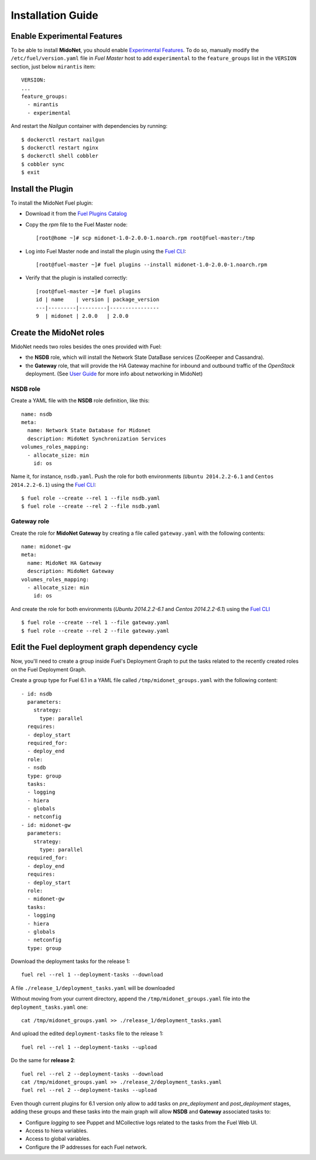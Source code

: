 Installation Guide
==================

Enable Experimental Features
----------------------------

To be able to install **MidoNet**, you should enable `Experimental Features`_.
To do so, manually modify the ``/etc/fuel/version.yaml`` file in *Fuel Master*
host to add ``experimental`` to the ``feature_groups`` list in the ``VERSION``
section, just below ``mirantis`` item:

::

  VERSION:
  ...
  feature_groups:
    - mirantis
    - experimental

And restart the *Nailgun* container with dependencies by running:

::

  $ dockerctl restart nailgun
  $ dockerctl restart nginx
  $ dockerctl shell cobbler
  $ cobbler sync
  $ exit


Install the Plugin
------------------

To install the MidoNet Fuel plugin:

- Download it from the `Fuel Plugins Catalog`_
- Copy the *rpm* file to the Fuel Master node:
  ::

     [root@home ~]# scp midonet-1.0-2.0.0-1.noarch.rpm root@fuel-master:/tmp

- Log into Fuel Master node and install the plugin using the
  `Fuel CLI <https://docs.mirantis.com/openstack/fuel/fuel-6.1/user-guide.html#using-fuel-cli>`_:

  ::

     [root@fuel-master ~]# fuel plugins --install midonet-1.0-2.0.0-1.noarch.rpm

- Verify that the plugin is installed correctly:
  ::

    [root@fuel-master ~]# fuel plugins
    id | name    | version | package_version
    ---|---------|---------|----------------
    9  | midonet | 2.0.0   | 2.0.0


Create the MidoNet roles
------------------------

MidoNet needs two roles besides the ones provided with Fuel:

- the **NSDB** role, which will install the Network State DataBase services
  (ZooKeeper and Cassandra).

- the **Gateway** role, that will provide the HA Gateway machine for inbound and
  outbound traffic of the *OpenStack* deployment. (See `User Guide
  <./guide.rst>`_ for more info about networking in MidoNet)


NSDB role
`````````

Create a YAML file with the **NSDB** role definition, like this:

::

  name: nsdb
  meta:
    name: Network State Database for Midonet
    description: MidoNet Synchronization Services
  volumes_roles_mapping:
    - allocate_size: min
      id: os

Name it, for instance, ``nsdb.yaml``. Push the role for both environments
(``Ubuntu 2014.2.2-6.1`` and ``Centos 2014.2.2-6.1``) using the
`Fuel CLI <https://docs.mirantis.com/openstack/fuel/fuel-6.1/user-guide.html#using-fuel-cli>`_:

::

  $ fuel role --create --rel 1 --file nsdb.yaml
  $ fuel role --create --rel 2 --file nsdb.yaml


Gateway role
````````````

Create the role for **MidoNet Gateway** by creating a file called
``gateway.yaml`` with the following contents:

::

  name: midonet-gw
  meta:
    name: MidoNet HA Gateway
    description: MidoNet Gateway
  volumes_roles_mapping:
    - allocate_size: min
      id: os

And create the role for both environments (`Ubuntu 2014.2.2-6.1` and  `Centos
2014.2.2-6.1`) using the
`Fuel CLI <https://docs.mirantis.com/openstack/fuel/fuel-6.1/user-guide.html#using-fuel-cli>`_

::

  $ fuel role --create --rel 1 --file gateway.yaml
  $ fuel role --create --rel 2 --file gateway.yaml


Edit the Fuel deployment graph dependency cycle
-----------------------------------------------

Now, you'll need to create a group inside Fuel's Deployment Graph to put the
tasks related to the recently created roles on the Fuel Deployment Graph.

Create a group type for Fuel 6.1 in a YAML file called
``/tmp/midonet_groups.yaml`` with the following content:

::

    - id: nsdb
      parameters:
        strategy:
          type: parallel
      requires:
      - deploy_start
      required_for:
      - deploy_end
      role:
      - nsdb
      type: group
      tasks:
      - logging
      - hiera
      - globals
      - netconfig
    - id: midonet-gw
      parameters:
        strategy:
          type: parallel
      required_for:
      - deploy_end
      requires:
      - deploy_start
      role:
      - midonet-gw
      tasks:
      - logging
      - hiera
      - globals
      - netconfig
      type: group


Download the deployment tasks for the release 1:

::

  fuel rel --rel 1 --deployment-tasks --download

A file ``./release_1/deployment_tasks.yaml`` will be downloaded

Without moving from your current directory, append the
``/tmp/midonet_groups.yaml`` file into the ``deployment_tasks.yaml`` one:

::

  cat /tmp/midonet_groups.yaml >> ./release_1/deployment_tasks.yaml

And upload the edited ``deployment-tasks`` file to the release 1:

::

  fuel rel --rel 1 --deployment-tasks --upload

Do the same for **release 2**:

::

  fuel rel --rel 2 --deployment-tasks --download
  cat /tmp/midonet_groups.yaml >> ./release_2/deployment_tasks.yaml
  fuel rel --rel 2 --deployment-tasks --upload

Even though current plugins for 6.1 version only allow to add tasks on
*pre_deployment* and *post_deployment* stages, adding these groups and these
tasks into the main graph will allow **NSDB** and **Gateway** associated tasks
to:

- Configure *logging* to see Puppet and MCollective logs related to the tasks
  from the Fuel Web UI.

- Access to hiera variables.

- Access to global variables.

- Configure the IP addresses for each Fuel network.

.. _Experimental Features: https://docs.mirantis.com/openstack/fuel/fuel-6.1/operations.html#enable-experimental-features
.. _Fuel Plugins Catalog: https://www.mirantis.com/products/openstack-drivers-and-plugins/fuel-plugins/
